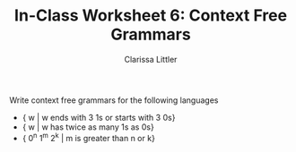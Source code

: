 #+TITLE: In-Class Worksheet 6: Context Free Grammars
#+AUTHOR: Clarissa Littler

Write context free grammars for the following languages

+ { w | w ends with 3 1s or starts with 3 0s}
+ { w | w has twice as many 1s as 0s}
+ { 0^n 1^m 2^k | m is greater than n or k}
